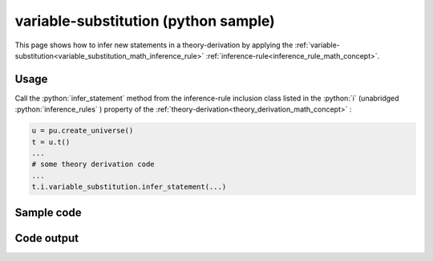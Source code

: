 .. _variable_substitution_python_sample:

..
   rst file generated by generate_docs_inference_rules.py.

.. role:: python(code)
    :language: py

variable-substitution (python sample)
============================================

.. tags:: variable-substitution, python, sample

.. seealso::
   :ref:`math concept<variable_substitution_math_inference_rule>` | :ref:`python declaration class<variable_substitution_declaration_python_class>` | :ref:`python inclusion class<variable_substitution_inclusion_python_class>`

This page shows how to infer new statements in a theory-derivation by applying the :ref:`variable-substitution<variable_substitution_math_inference_rule>` :ref:`inference-rule<inference_rule_math_concept>`.

Usage
----------------------

Call the :python:`infer_statement` method from the inference-rule inclusion class listed in the :python:`i` (unabridged :python:`inference_rules` ) property of the :ref:`theory-derivation<theory_derivation_math_concept>` :

.. code-block:: python

   u = pu.create_universe()
   t = u.t()
   ...
   # some theory derivation code
   ...
   t.i.variable_substitution.infer_statement(...)

Sample code
----------------------

.. literalinclude :: ../../../../src/sample/sample_variable_substitution.py
  :language: python

Code output
-----------------------

.. tabs::

   .. tab:: Unicode

      .. literalinclude :: ../../../../data/sample_variable_substitution_unicode.txt
         :language: text

   .. tab:: Plaintext

      .. literalinclude :: ../../../../data/sample_variable_substitution_plaintext.txt
         :language: text

   .. tab:: LaTeX

      Will be provided in a future version.

   .. tab:: HTML

      Will be provided in a future version.